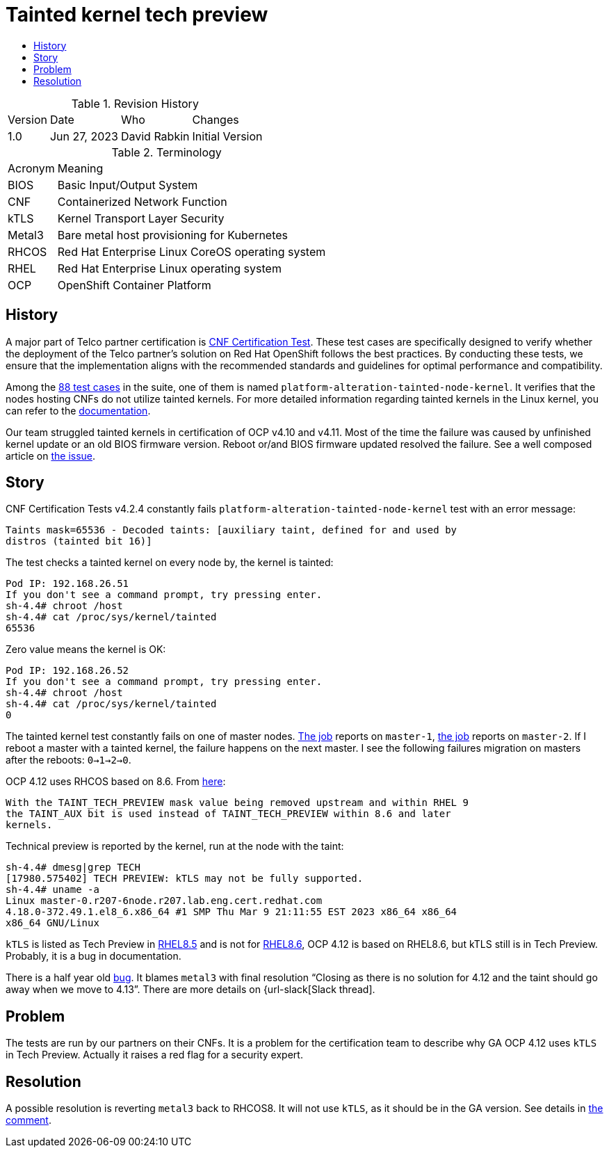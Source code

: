 // Settings:
:description: The article covers tainted kernel tech preview bug.
:doctype: book
:pdf-page-size: A4
:toc: macro
:!toc-title:

// URLs:
:url-bug: https://issues.redhat.com/browse/OCPBUGS-3083
:url-catalog: https://github.com/test-network-function/cnf-certification-test/blob/main/CATALOG.md
:url-cnf-cert: https://github.com/test-network-function/cnf-certification-test
:url-dci-master-1: https://www.distributed-ci.io/jobs/94f33fd7-5849-4cd7-86e9-7f5bf5c4c147/tests/39ba86e5-4dc7-48ce-9df9-c2cfa176abc5
:url-dci-master-2: https://www.distributed-ci.io/jobs/8705b061-1e40-4a53-8624-11e6d16d25a7/tests/6c5dd9c2-cd04-4645-89f6-513130578155
:url-linux: https://docs.kernel.org/admin-guide/tainted-kernels.html
:url-metal3: https://issues.redhat.com/browse/OCPBUGS-3083?focusedId=21433873&page=com.atlassian.jira.plugin.system.issuetabpanels:comment-tabpanel#comment-21433873
:url-rhel-85: https://access.redhat.com/documentation/en-us/red_hat_enterprise_linux/8/html/8.5_release_notes/technology_previews
:url-rhel-86: https://access.redhat.com/documentation/en-us/red_hat_enterprise_linux/8/html/8.6_release_notes/technology_previews
:url-slack: https://redhat-internal.slack.com/archives/CQNBUEVM2/p1686838356722479
:url-solution: https://access.redhat.com/solutions/40594
:url-tainted: https://github.com/test-network-function/cnf-certification-test/blob/main/CATALOG.md#platform-alteration-tainted-node-kernel

= Tainted kernel tech preview

toc::[]

.Revision History
[%autowidth]
|===
| Version | Date | Who | Changes
| 1.0 | Jun 27, 2023 | David Rabkin | Initial Version
|===

.Terminology
[%autowidth]
|===
| Acronym | Meaning
| BIOS | Basic Input/Output System
| CNF | Containerized Network Function
| kTLS | Kernel Transport Layer Security
| Metal3 | Bare metal host provisioning for Kubernetes
| RHCOS | Red Hat Enterprise Linux CoreOS operating system
| RHEL | Red Hat Enterprise Linux operating system
| OCP | OpenShift Container Platform
|===

== History

A major part of Telco partner certification is
{url-cnf-cert}[CNF Certification Test].
These test cases are specifically designed to verify whether the deployment of
the Telco partner's solution on Red Hat OpenShift follows the best practices.
By conducting these tests, we ensure that the implementation aligns with the
recommended standards and guidelines for optimal performance and compatibility.

Among the {url-catalog}[88 test cases] in the suite, one of them is named
`platform-alteration-tainted-node-kernel`.
It verifies that the nodes hosting CNFs do not utilize tainted kernels. For
more detailed information regarding tainted kernels in the Linux kernel, you
can refer to the {url-linux}[documentation].

Our team struggled tainted kernels in certification of OCP v4.10 and v4.11.
Most of the time the failure was caused by unfinished kernel update or an old
BIOS firmware version.
Reboot or/and BIOS firmware updated resolved the failure.
See a well composed article on {url-solution}[the issue].

== Story

CNF Certification Tests v4.2.4 constantly fails
`platform-alteration-tainted-node-kernel` test with an error message:
```
Taints mask=65536 - Decoded taints: [auxiliary taint, defined for and used by
distros (tainted bit 16)]
```

The test checks a tainted kernel on every node by, the kernel is tainted:
```
Pod IP: 192.168.26.51
If you don't see a command prompt, try pressing enter.
sh-4.4# chroot /host
sh-4.4# cat /proc/sys/kernel/tainted
65536
```

Zero value means the kernel is OK:
```
Pod IP: 192.168.26.52
If you don't see a command prompt, try pressing enter.
sh-4.4# chroot /host
sh-4.4# cat /proc/sys/kernel/tainted
0
```

The tainted kernel test constantly fails on one of master nodes.
{url-dci-master-1}[The job] reports on `master-1`,
{url-dci-master-2}[the job] reports on `master-2`.
If I reboot a master with a tainted kernel, the failure happens on the next
master.
I see the following failures migration on masters after the reboots:
`0->1->2->0`.

OCP 4.12 uses RHCOS based on 8.6. From {url-solution}[here]:
```
With the TAINT_TECH_PREVIEW mask value being removed upstream and within RHEL 9
the TAINT_AUX bit is used instead of TAINT_TECH_PREVIEW within 8.6 and later
kernels.
```

Technical preview is reported by the kernel, run at the node with the taint:
```
sh-4.4# dmesg|grep TECH
[17980.575402] TECH PREVIEW: kTLS may not be fully supported.
sh-4.4# uname -a
Linux master-0.r207-6node.r207.lab.eng.cert.redhat.com
4.18.0-372.49.1.el8_6.x86_64 #1 SMP Thu Mar 9 21:11:55 EST 2023 x86_64 x86_64
x86_64 GNU/Linux
```

`kTLS` is listed as Tech Preview in {url-rhel-85}[RHEL8.5] and is not for
{url-rhel-86}[RHEL8.6], OCP 4.12 is based on RHEL8.6, but kTLS still is in Tech
Preview.
Probably, it is a bug in documentation.

There is a half year old {url-bug}[bug].
It blames `metal3` with final resolution “Closing as there is no solution for
4.12 and the taint should go away when we move to 4.13”.
There are more details on {url-slack[Slack thread].

== Problem

The tests are run by our partners on their CNFs.
It is a problem for the certification team to describe why GA OCP 4.12 uses
`kTLS` in Tech Preview.
Actually it raises a red flag for a security expert.

== Resolution

A possible resolution is reverting `metal3` back to RHCOS8.
It will not use `kTLS`, as it should be in the GA version.
See details in {url-metal3}[the comment].
